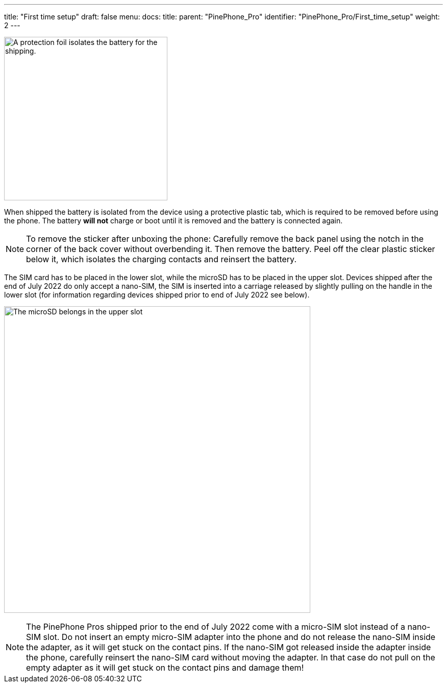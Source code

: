 ---
title: "First time setup"
draft: false
menu:
  docs:
    title:
    parent: "PinePhone_Pro"
    identifier: "PinePhone_Pro/First_time_setup"
    weight: 2
---

image:/documentation/images/Pinephone_warning.png[A protection foil isolates the battery for the shipping.,title="A protection foil isolates the battery for the shipping.",width=320]

When shipped the battery is isolated from the device using a protective plastic tab, which is required to be removed before using the phone. The battery *will not* charge or boot until it is removed and the battery is connected again.

NOTE: To remove the sticker after unboxing the phone: Carefully remove the back panel using the notch in the corner of the back cover without overbending it. Then remove the battery. Peel off the clear plastic sticker below it, which isolates the charging contacts and reinsert the battery.

The SIM card has to be placed in the lower slot, while the microSD has to be placed in the upper slot. Devices shipped after the end of July 2022 do only accept a nano-SIM, the SIM is inserted into a carriage released by slightly pulling on the handle in the lower slot (for information regarding devices shipped prior to end of July 2022 see below).

image:/documentation/PinePhone_Pro/images/pinephone_slots.png[The microSD belongs in the upper slot, the SIM card in the lower slot.,title="The microSD belongs in the upper slot, the SIM card in the lower slot.",width=600]

NOTE: The PinePhone Pros shipped prior to the end of July 2022 come with a micro-SIM slot instead of a nano-SIM slot. Do not insert an empty micro-SIM adapter into the phone and do not release the nano-SIM inside the adapter, as it will get stuck on the contact pins. If the nano-SIM got released inside the adapter inside the phone, carefully reinsert the nano-SIM card without moving the adapter. In that case do not pull on the empty adapter as it will get stuck on the contact pins and damage them!